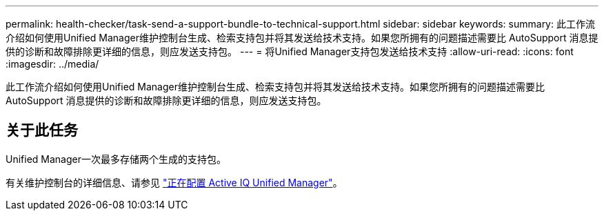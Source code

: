 ---
permalink: health-checker/task-send-a-support-bundle-to-technical-support.html 
sidebar: sidebar 
keywords:  
summary: 此工作流介绍如何使用Unified Manager维护控制台生成、检索支持包并将其发送给技术支持。如果您所拥有的问题描述需要比 AutoSupport 消息提供的诊断和故障排除更详细的信息，则应发送支持包。 
---
= 将Unified Manager支持包发送给技术支持
:allow-uri-read: 
:icons: font
:imagesdir: ../media/


[role="lead"]
此工作流介绍如何使用Unified Manager维护控制台生成、检索支持包并将其发送给技术支持。如果您所拥有的问题描述需要比 AutoSupport 消息提供的诊断和故障排除更详细的信息，则应发送支持包。



== 关于此任务

Unified Manager一次最多存储两个生成的支持包。

有关维护控制台的详细信息、请参见 link:../config/concept-configuring-unified-manager.html["正在配置 Active IQ Unified Manager"]。
